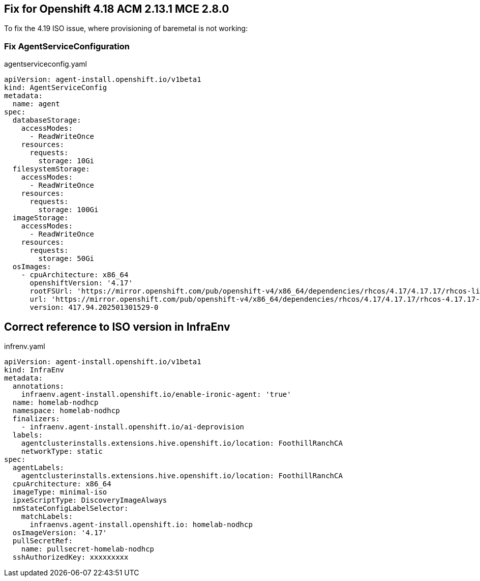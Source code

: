 == Fix for Openshift 4.18 ACM 2.13.1 MCE 2.8.0

To fix the 4.19 ISO issue, where provisioning of baremetal is not working:


=== Fix AgentServiceConfiguration

.agentserviceconfig.yaml
----
apiVersion: agent-install.openshift.io/v1beta1
kind: AgentServiceConfig
metadata:
  name: agent
spec:
  databaseStorage:
    accessModes:
      - ReadWriteOnce
    resources:
      requests:
        storage: 10Gi
  filesystemStorage:
    accessModes:
      - ReadWriteOnce
    resources:
      requests:
        storage: 100Gi
  imageStorage:
    accessModes:
      - ReadWriteOnce
    resources:
      requests:
        storage: 50Gi
  osImages:
    - cpuArchitecture: x86_64
      openshiftVersion: '4.17'
      rootFSUrl: 'https://mirror.openshift.com/pub/openshift-v4/x86_64/dependencies/rhcos/4.17/4.17.17/rhcos-live-rootfs.x86_64.img'
      url: 'https://mirror.openshift.com/pub/openshift-v4/x86_64/dependencies/rhcos/4.17/4.17.17/rhcos-4.17.17-x86_64-live.x86_64.iso'
      version: 417.94.202501301529-0
----

== Correct reference to ISO version in InfraEnv

.infrenv.yaml
----
apiVersion: agent-install.openshift.io/v1beta1
kind: InfraEnv
metadata:
  annotations:
    infraenv.agent-install.openshift.io/enable-ironic-agent: 'true'
  name: homelab-nodhcp
  namespace: homelab-nodhcp
  finalizers:
    - infraenv.agent-install.openshift.io/ai-deprovision
  labels:
    agentclusterinstalls.extensions.hive.openshift.io/location: FoothillRanchCA
    networkType: static
spec:
  agentLabels:
    agentclusterinstalls.extensions.hive.openshift.io/location: FoothillRanchCA
  cpuArchitecture: x86_64
  imageType: minimal-iso
  ipxeScriptType: DiscoveryImageAlways
  nmStateConfigLabelSelector:
    matchLabels:
      infraenvs.agent-install.openshift.io: homelab-nodhcp
  osImageVersion: '4.17'
  pullSecretRef:
    name: pullsecret-homelab-nodhcp
  sshAuthorizedKey: xxxxxxxxx
----